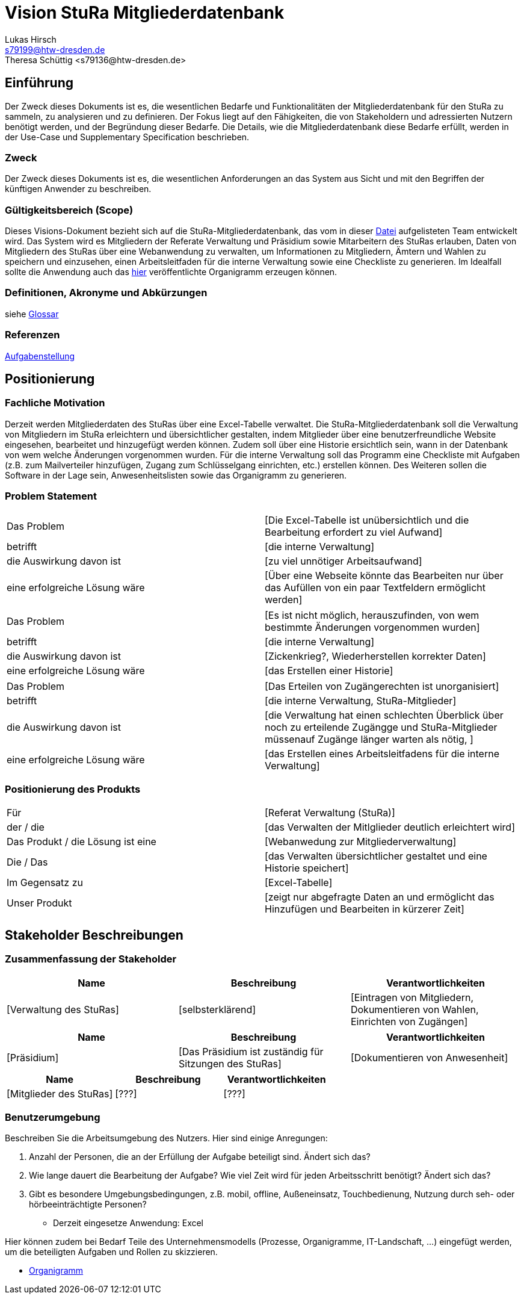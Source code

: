 = Vision StuRa Mitgliederdatenbank
Lukas Hirsch <s79199@htw-dresden.de>
Theresa Schüttig <s79136@htw-dresden.de>


== Einführung
Der Zweck dieses Dokuments ist es, die wesentlichen Bedarfe und Funktionalitäten der Mitgliederdatenbank für den StuRa zu sammeln, zu analysieren und zu definieren. Der Fokus liegt auf den Fähigkeiten, die von Stakeholdern und adressierten Nutzern benötigt werden, und der Begründung dieser Bedarfe. Die  Details, wie die Mitgliederdatenbank diese Bedarfe erfüllt, werden in der Use-Case und Supplementary Specification beschrieben.

=== Zweck
Der Zweck dieses Dokuments ist es, die wesentlichen Anforderungen an das System aus Sicht und mit den Begriffen der künftigen Anwender zu beschreiben.

=== Gültigkeitsbereich (Scope)
Dieses Visions-Dokument bezieht sich auf die StuRa-Mitgliederdatenbank, das vom in dieser link:../documentation.pdf[Datei] aufgelisteten Team entwickelt wird. Das System wird es Mitgliedern der Referate Verwaltung und Präsidium sowie Mitarbeitern des StuRas erlauben, Daten von Mitgliedern des StuRas über eine Webanwendung zu verwalten, um Informationen zu Mitgliedern, Ämtern und Wahlen zu speichern und einzusehen, einen Arbeitsleitfaden für die interne Verwaltung sowie eine Checkliste zu generieren. Im Idealfall sollte die Anwendung auch das https://www.stura.htw-dresden.de/stura/ref/personal/posten/plenum/stellenplan-organigramm-2019[hier] veröffentlichte Organigramm erzeugen können. 

=== Definitionen, Akronyme und Abkürzungen
siehe link:my_glossary.adoc[Glossar]

=== Referenzen
link:../orga/task.adoc[Aufgabenstellung]

== Positionierung

=== Fachliche Motivation
Derzeit werden Mitgliederdaten des StuRas über eine Excel-Tabelle verwaltet. Die StuRa-Mitgliederdatenbank soll die Verwaltung von Mitgliedern im StuRa erleichtern und übersichtlicher gestalten, indem Mitglieder über eine benutzerfreundliche Website eingesehen, bearbeitet und hinzugefügt werden können. Zudem soll über eine Historie ersichtlich sein, wann in der Datenbank von wem welche Änderungen vorgenommen wurden. Für die interne Verwaltung soll das Programm eine Checkliste mit Aufgaben (z.B. zum Mailverteiler hinzufügen, Zugang zum Schlüsselgang einrichten, etc.) erstellen können. Des Weiteren sollen die Software in der Lage sein, Anwesenheitslisten sowie das Organigramm zu generieren.

=== Problem Statement

|===
|Das Problem |	[Die Excel-Tabelle ist unübersichtlich und die Bearbeitung erfordert zu viel Aufwand]
|betrifft |	[die interne Verwaltung]
|die Auswirkung davon ist |	[zu viel unnötiger Arbeitsaufwand]
|eine erfolgreiche Lösung wäre |	[Über eine Webseite könnte das Bearbeiten nur über das Aufüllen von ein paar Textfeldern ermöglicht werden]
|===

|===
|Das Problem |	[Es ist nicht möglich, herauszufinden, von wem bestimmte Änderungen vorgenommen wurden]
|betrifft |	[die interne Verwaltung]
|die Auswirkung davon ist |	[Zickenkrieg?, Wiederherstellen korrekter Daten]
|eine erfolgreiche Lösung wäre |	[das Erstellen einer Historie]
|===

|===
|Das Problem |	[Das Erteilen von Zugängerechten ist unorganisiert]
|betrifft |	[die interne Verwaltung, StuRa-Mitglieder]
|die Auswirkung davon ist |	[die Verwaltung hat einen schlechten Überblick über noch zu erteilende Zugängge und StuRa-Mitglieder müssenauf Zugänge länger warten als nötig, ]
|eine erfolgreiche Lösung wäre |	[das Erstellen eines Arbeitsleitfadens für die interne Verwaltung]
|===


=== Positionierung des Produkts 
//Ein Positionierung des Produkts beschreibt das Einsatzziel der Anwendung und die Bedeutung das Projekts an alle beteiligten Mitarbeiter.

//Geben Sie in knapper Form übersichtsartig die Positionierung der angestrebten Lösung im Vergleich zu verfügbaren Alternativen dar. Das folgende Format kann dazu verwendet werden:

|===
|Für|	[Referat Verwaltung (StuRa)]
|der / die|	[das Verwalten der Mitlglieder deutlich erleichtert wird]
|Das Produkt / die Lösung ist eine | [Webanwedung zur Mitgliederverwaltung]
|Die / Das	|[das Verwalten übersichtlicher gestaltet und eine Historie speichert]
|Im Gegensatz zu	|[Excel-Tabelle]
|Unser Produkt|	[zeigt nur abgefragte Daten an und ermöglicht das Hinzufügen und Bearbeiten in kürzerer Zeit]
|===


==	Stakeholder Beschreibungen
===	Zusammenfassung der Stakeholder 

[%header]
|===
|Name|	Beschreibung	| Verantwortlichkeiten
|[Verwaltung des StuRas]	|[selbsterklärend]	|[Eintragen von Mitgliedern, Dokumentieren von Wahlen, Einrichten von Zugängen]
|===

[%header]
|===
|Name|	Beschreibung	| Verantwortlichkeiten
|[Präsidium]	|[Das Präsidium ist zuständig für Sitzungen des StuRas]	|[Dokumentieren von Anwesenheit]
|===

[%header]
|===
|Name|	Beschreibung	| Verantwortlichkeiten
|[Mitglieder des StuRas]	|[???]	|[???]
|===

=== Benutzerumgebung
Beschreiben Sie die Arbeitsumgebung des Nutzers. Hier sind einige Anregungen:

//Zutreffendes angeben, nicht zutreffendes streichen oder auskommentieren
. Anzahl der Personen, die an der Erfüllung der Aufgabe beteiligt sind. Ändert sich das?
. Wie lange dauert die Bearbeitung der Aufgabe? Wie viel Zeit wird für jeden Arbeitsschritt benötigt? Ändert sich das?
. Gibt es besondere Umgebungsbedingungen, z.B. mobil, offline, Außeneinsatz, Touchbedienung, Nutzung durch seh- oder hörbeeinträchtigte Personen?
* Derzeit eingesetze Anwendung: Excel

Hier können zudem bei Bedarf Teile des Unternehmensmodells (Prozesse, Organigramme, IT-Landschaft, ...) eingefügt werden, um die beteiligten Aufgaben und Rollen zu skizzieren.

* link:https://www.stura.htw-dresden.de/stura/ref/personal/posten/plenum/stellenplan-organigramm-2019[Organigramm]
